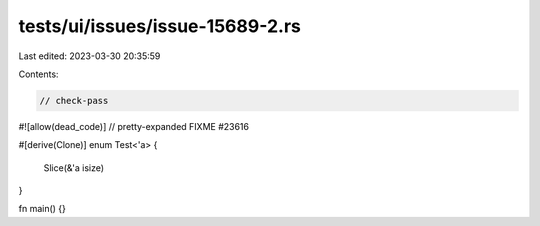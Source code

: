 tests/ui/issues/issue-15689-2.rs
================================

Last edited: 2023-03-30 20:35:59

Contents:

.. code-block:: rs

    // check-pass
#![allow(dead_code)]
// pretty-expanded FIXME #23616

#[derive(Clone)]
enum Test<'a> {
    Slice(&'a isize)
}

fn main() {}


